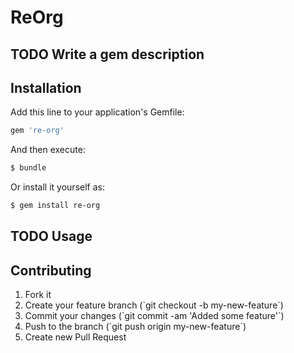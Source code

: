 * ReOrg
** TODO Write a gem description
** Installation

Add this line to your application's Gemfile:

#+begin_src sh
    gem 're-org'
#+end_src

And then execute:

#+begin_src sh
    $ bundle
#+end_src

Or install it yourself as:

#+begin_src sh
    $ gem install re-org
#+end_src

** TODO Usage
** Contributing

1. Fork it
2. Create your feature branch (`git checkout -b my-new-feature`)
3. Commit your changes (`git commit -am 'Added some feature'`)
4. Push to the branch (`git push origin my-new-feature`)
5. Create new Pull Request
